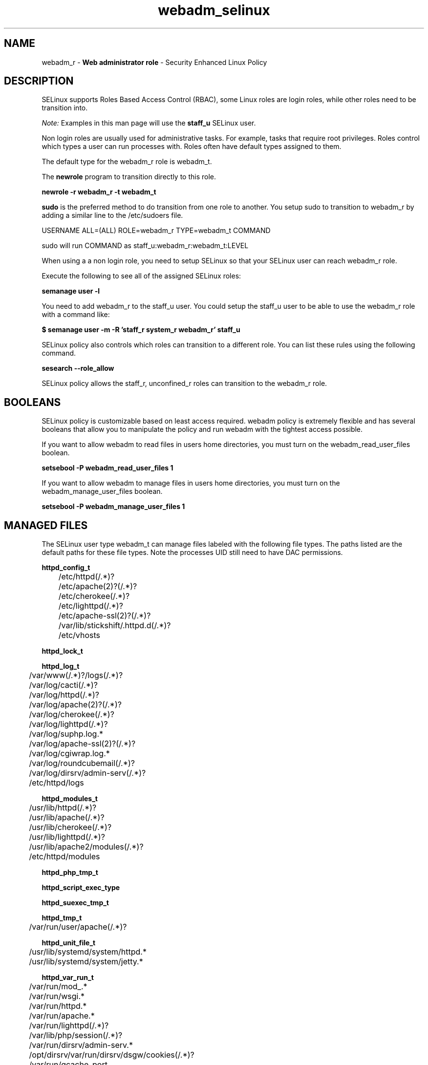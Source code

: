 .TH  "webadm_selinux"  "8"  "webadm" "mgrepl@redhat.com" "webadm SELinux Policy documentation"
.SH "NAME"
webadm_r \- \fBWeb administrator role\fP - Security Enhanced Linux Policy 

.SH DESCRIPTION

SELinux supports Roles Based Access Control (RBAC), some Linux roles are login roles, while other roles need to be transition into. 

.I Note: 
Examples in this man page will use the 
.B staff_u 
SELinux user.

Non login roles are usually used for administrative tasks. For example, tasks that require root privileges.  Roles control which types a user can run processes with. Roles often have default types assigned to them. 

The default type for the webadm_r role is webadm_t.

The 
.B newrole 
program to transition directly to this role.

.B newrole -r webadm_r -t webadm_t

.B sudo 
is the preferred method to do transition from one role to another.  You setup sudo to transition to webadm_r by adding a similar line to the /etc/sudoers file.

USERNAME ALL=(ALL) ROLE=webadm_r TYPE=webadm_t COMMAND

.br
sudo will run COMMAND as staff_u:webadm_r:webadm_t:LEVEL

When using a a non login role, you need to setup SELinux so that your SELinux user can reach webadm_r role.

Execute the following to see all of the assigned SELinux roles:

.B semanage user -l

You need to add webadm_r to the staff_u user.  You could setup the staff_u user to be able to use the webadm_r role with a command like:

.B $ semanage user -m -R 'staff_r system_r webadm_r' staff_u 



SELinux policy also controls which roles can transition to a different role.  
You can list these rules using the following command.

.B sesearch --role_allow

SELinux policy allows the staff_r, unconfined_r roles can transition to the webadm_r role.


.SH BOOLEANS
SELinux policy is customizable based on least access required.  webadm policy is extremely flexible and has several booleans that allow you to manipulate the policy and run webadm with the tightest access possible.


.PP
If you want to allow webadm to read files in users home directories, you must turn on the webadm_read_user_files boolean.

.EX
.B setsebool -P webadm_read_user_files 1
.EE

.PP
If you want to allow webadm to manage files in users home directories, you must turn on the webadm_manage_user_files boolean.

.EX
.B setsebool -P webadm_manage_user_files 1
.EE

.SH "MANAGED FILES"

The SELinux user type webadm_t can manage files labeled with the following file types.  The paths listed are the default paths for these file types.  Note the processes UID still need to have DAC permissions.

.br
.B httpd_config_t

	/etc/httpd(/.*)?
.br
	/etc/apache(2)?(/.*)?
.br
	/etc/cherokee(/.*)?
.br
	/etc/lighttpd(/.*)?
.br
	/etc/apache-ssl(2)?(/.*)?
.br
	/var/lib/stickshift/.httpd.d(/.*)?
.br
	/etc/vhosts
.br

.br
.B httpd_lock_t


.br
.B httpd_log_t

	/var/www(/.*)?/logs(/.*)?
.br
	/var/log/cacti(/.*)?
.br
	/var/log/httpd(/.*)?
.br
	/var/log/apache(2)?(/.*)?
.br
	/var/log/cherokee(/.*)?
.br
	/var/log/lighttpd(/.*)?
.br
	/var/log/suphp\.log.*
.br
	/var/log/apache-ssl(2)?(/.*)?
.br
	/var/log/cgiwrap\.log.*
.br
	/var/log/roundcubemail(/.*)?
.br
	/var/log/dirsrv/admin-serv(/.*)?
.br
	/etc/httpd/logs
.br

.br
.B httpd_modules_t

	/usr/lib/httpd(/.*)?
.br
	/usr/lib/apache(/.*)?
.br
	/usr/lib/cherokee(/.*)?
.br
	/usr/lib/lighttpd(/.*)?
.br
	/usr/lib/apache2/modules(/.*)?
.br
	/etc/httpd/modules
.br

.br
.B httpd_php_tmp_t


.br
.B httpd_script_exec_type


.br
.B httpd_suexec_tmp_t


.br
.B httpd_tmp_t

	/var/run/user/apache(/.*)?
.br

.br
.B httpd_unit_file_t

	/usr/lib/systemd/system/httpd.*
.br
	/usr/lib/systemd/system/jetty.*
.br

.br
.B httpd_var_run_t

	/var/run/mod_.*
.br
	/var/run/wsgi.*
.br
	/var/run/httpd.*
.br
	/var/run/apache.*
.br
	/var/run/lighttpd(/.*)?
.br
	/var/lib/php/session(/.*)?
.br
	/var/run/dirsrv/admin-serv.*
.br
	/opt/dirsrv/var/run/dirsrv/dsgw/cookies(/.*)?
.br
	/var/run/gcache_port
.br
	/var/run/cherokee\.pid
.br

.br
.B httpdcontent


.br
.B public_content_rw_t

	/var/spool/abrt-upload(/.*)?
.br

.br
.B systemd_passwd_var_run_t

	/var/run/systemd/ask-password(/.*)?
.br
	/var/run/systemd/ask-password-block(/.*)?
.br

.br
.B var_lock_t

	/var/lock(/.*)?
.br
	/run/lock(/.*)?
.br
	/var/lock
.br

.SH "COMMANDS"
.B semanage fcontext
can also be used to manipulate default file context mappings.
.PP
.B semanage permissive
can also be used to manipulate whether or not a process type is permissive.
.PP
.B semanage module
can also be used to enable/disable/install/remove policy modules.

.B semanage boolean
can also be used to manipulate the booleans

.PP
.B system-config-selinux 
is a GUI tool available to customize SELinux policy settings.

.SH AUTHOR	
This manual page was auto-generated by genman.py.

.SH "SEE ALSO"
selinux(8), webadm(8), semanage(8), restorecon(8), chcon(1)
, setsebool(8)